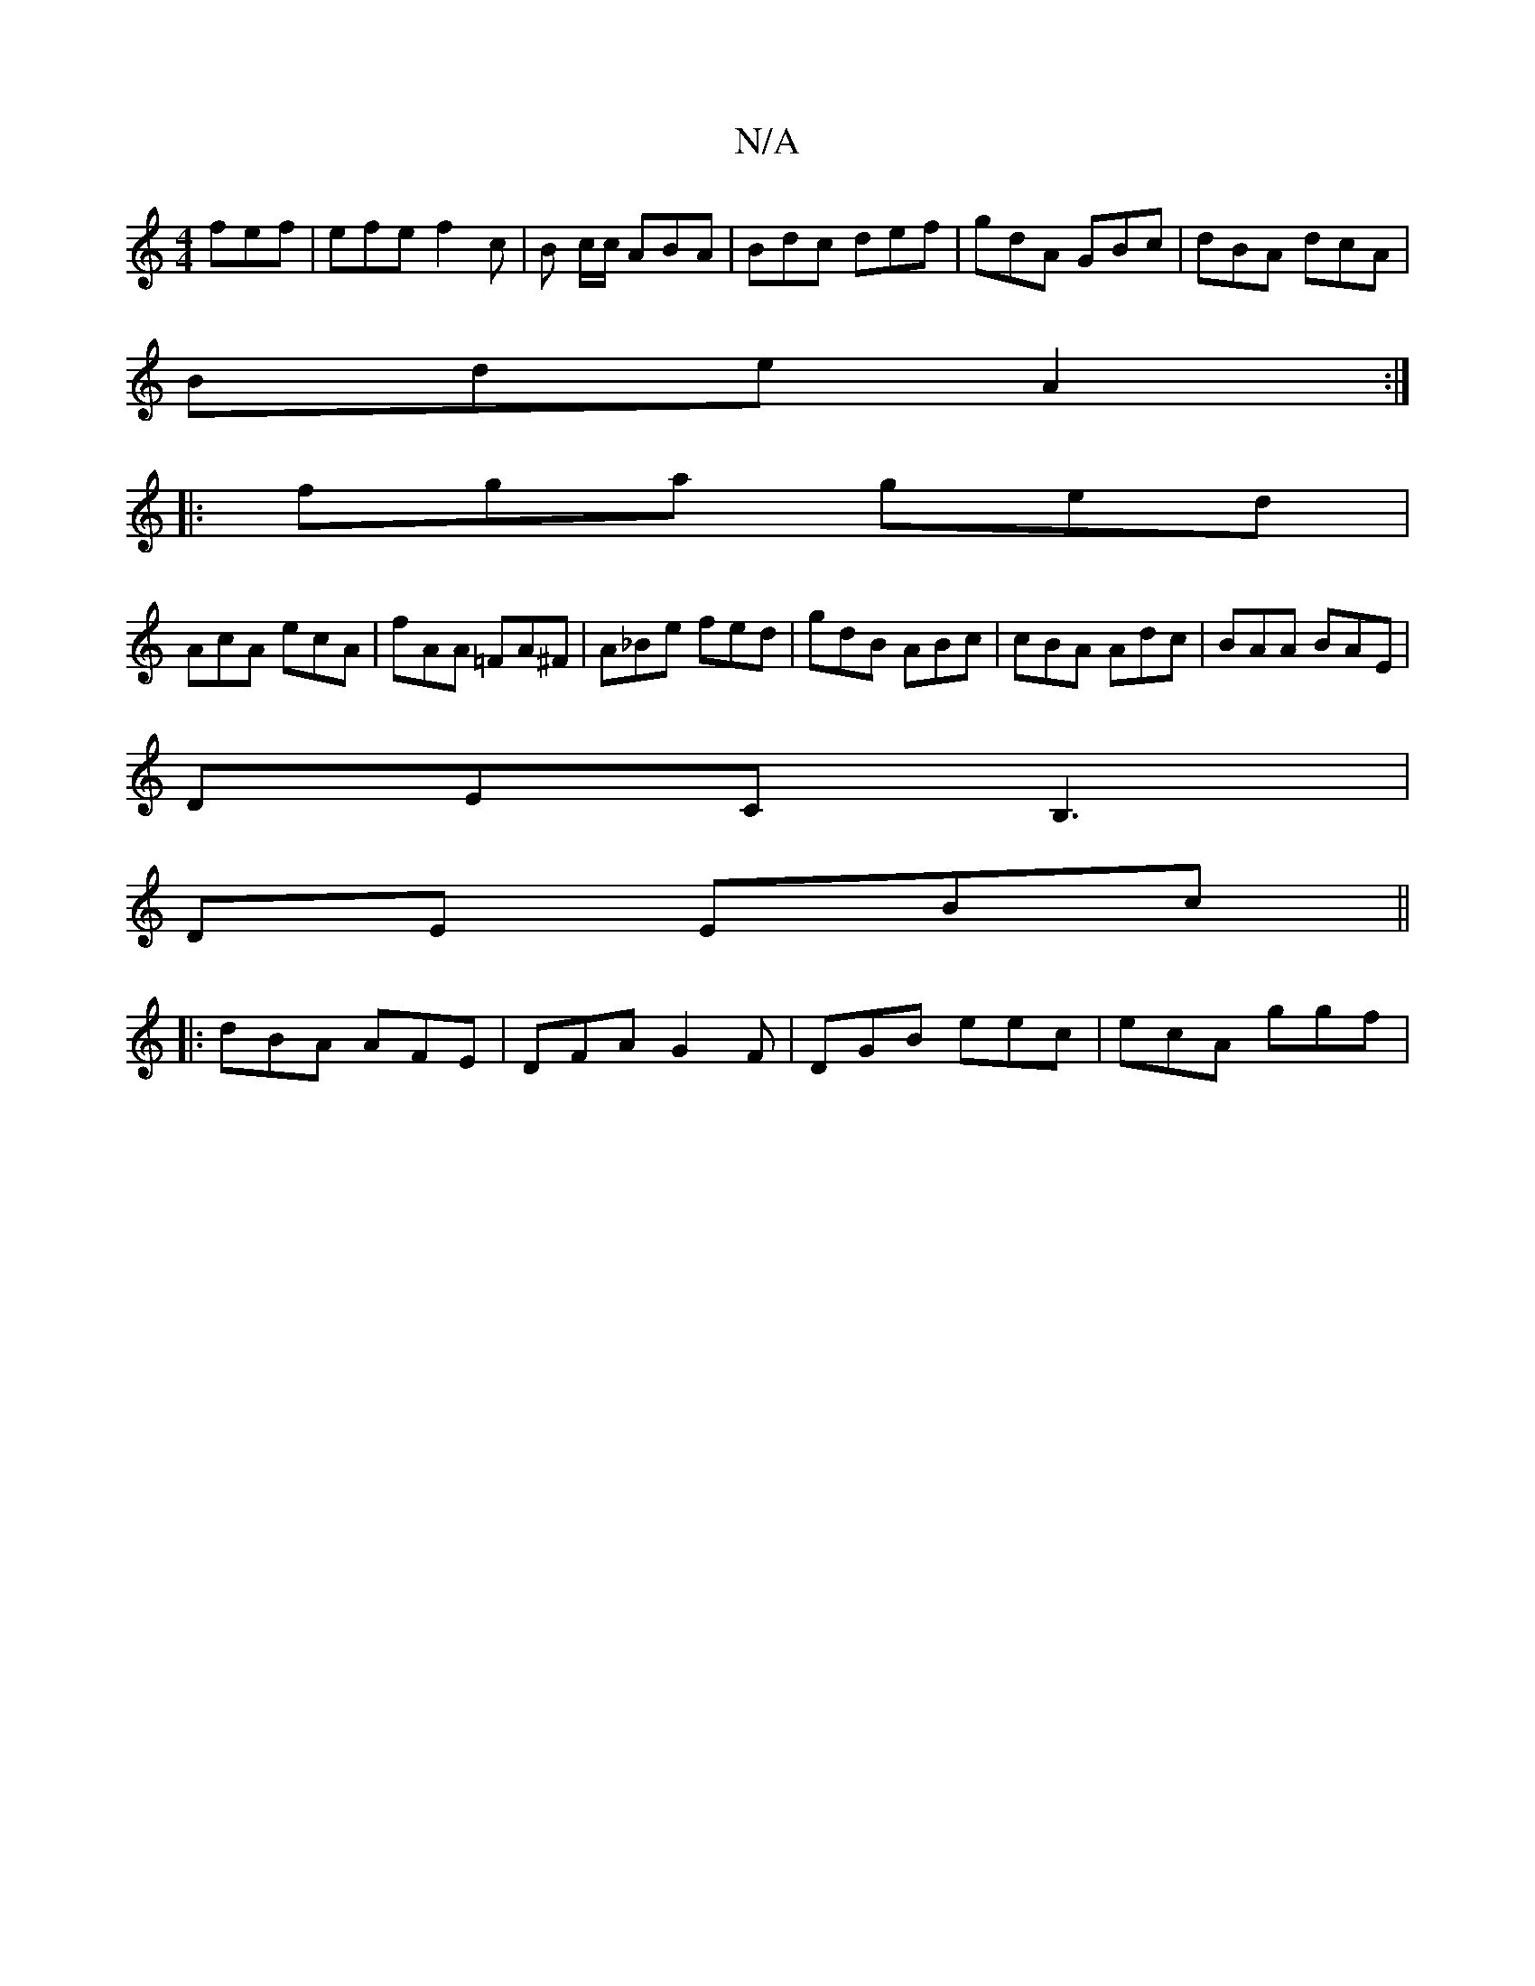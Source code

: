 X:1
T:N/A
M:4/4
R:N/A
K:Cmajor
 fef | efe f2c | B c/c/ ABA|Bdc def|gdA GBc |dBA dcA |
Bde A2 :|
|: fga ged |
AcA ecA | fAA =FA^F | A_Be fed | gdB ABc | cBA Adc | BAA BAE |
DEC B,3|
DE EBc ||
|: dBA AFE | DFA G2F | DGB eec|ecA ggf|~